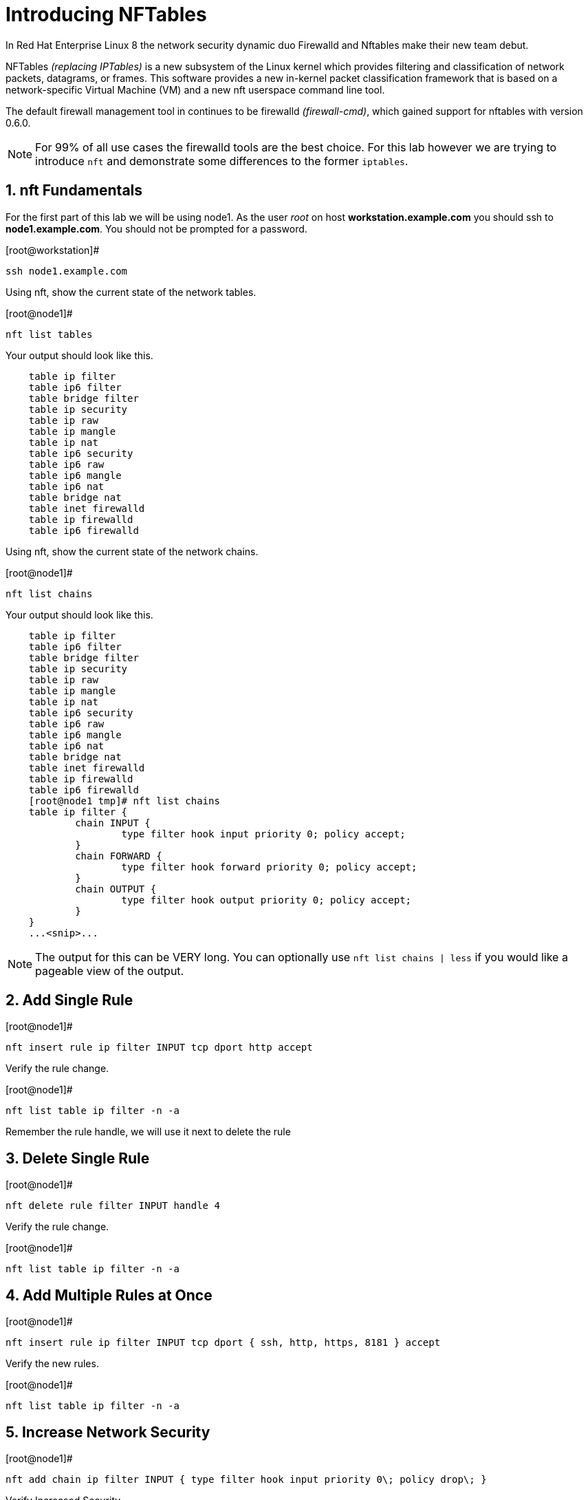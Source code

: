 :sectnums:
:sectnumlevels: 3
ifdef::env-github[]
:tip-caption: :bulb:
:note-caption: :information_source:
:important-caption: :heavy_exclamation_mark:
:caution-caption: :fire:
:warning-caption: :warning:
endif::[]

= Introducing NFTables

In Red Hat Enterprise Linux 8 the network security dynamic duo Firewalld and Nftables make their new team debut.

NFTables _(replacing IPTables)_ is a new subsystem of the Linux kernel which provides filtering and classification of network packets, datagrams, or frames. This software provides a new in-kernel packet classification framework that is based on a network-specific Virtual Machine (VM) and a new nft userspace command line tool.

The default firewall management tool in continues to be firewalld _(firewall-cmd)_, which gained support for nftables with version 0.6.0.

NOTE: For 99% of all use cases the firewalld tools are the best choice.  For this lab however we are trying to introduce `nft` and demonstrate some differences to the former `iptables`.



== nft Fundamentals

For the first part of this lab we will be using node1.  As the user _root_ on host *workstation.example.com* you should ssh to *node1.example.com*.  You should not be prompted for a password.

.[root@workstation]#
----
ssh node1.example.com
----

Using nft, show the current state of the network tables.

.[root@node1]#
----
nft list tables
----

Your output should look like this.

[source,indent=4]
----
table ip filter
table ip6 filter
table bridge filter
table ip security
table ip raw
table ip mangle
table ip nat
table ip6 security
table ip6 raw
table ip6 mangle
table ip6 nat
table bridge nat
table inet firewalld
table ip firewalld
table ip6 firewalld
----

Using nft, show the current state of the network chains.

.[root@node1]#
----
nft list chains
----

Your output should look like this.

[source,indent=4]
----
table ip filter
table ip6 filter
table bridge filter
table ip security
table ip raw
table ip mangle
table ip nat
table ip6 security
table ip6 raw
table ip6 mangle
table ip6 nat
table bridge nat
table inet firewalld
table ip firewalld
table ip6 firewalld
[root@node1 tmp]# nft list chains
table ip filter {
        chain INPUT {
                type filter hook input priority 0; policy accept;
        }
        chain FORWARD {
                type filter hook forward priority 0; policy accept;
        }
        chain OUTPUT {
                type filter hook output priority 0; policy accept;
        }
}
...<snip>...
----

NOTE: The output for this can be VERY long.  You can optionally use `nft list chains | less` if you would like a pageable view of the output.

== Add Single Rule

.[root@node1]#
----
nft insert rule ip filter INPUT tcp dport http accept
----

Verify the rule change.

.[root@node1]#
----
nft list table ip filter -n -a
----

Remember the rule handle, we will use it next to delete the rule

== Delete Single Rule

.[root@node1]#
----
nft delete rule filter INPUT handle 4
----

Verify the rule change.

.[root@node1]#
----
nft list table ip filter -n -a 
----

== Add Multiple Rules at Once

.[root@node1]#
----
nft insert rule ip filter INPUT tcp dport { ssh, http, https, 8181 } accept
----

Verify the new rules.

.[root@node1]#
----
nft list table ip filter -n -a
----

== Increase Network Security

.[root@node1]#
----
nft add chain ip filter INPUT { type filter hook input priority 0\; policy drop\; }
----

Verify Increased Security

.[root@node1]#
----
nft list table ip filter -n -a
----

== Cleanup

Remove rules added during this exercise.  We begin by setting the INPUT chain default policy to accept all traffic.

.[root@node1]#
----
nft add chain ip filter INPUT { type filter hook input priority 0\; policy accept\; }
----

 Now find the handle and remove the rule currently allowing access for SSH, HTTP, HTTPS, and 8181

.[root@node1]#
----
nft list table ip filter -n -a

nft delete rule filter INPUT handle 6
----

Verify that everything is back to normal/

.[root@node1]#
----
nft list table ip filter -n -a
----
== Additional Resources

You can find more information:

  * link:https://netfilter.org/projects/nftables[Project Page]
  * link:https://en.wikipedia.org/wiki/Nftables[Wikipedia NFTables]
  * link:https://wiki.nftables.org/wiki-nftables/index.php/Main_Page[NFTables How-To]
  * link:https://wiki.nftables.org/wiki-nftables/index.php/Quick_reference-nftables_in_10_minutes[Quick Reference]

[discrete]
== End of Unit

link:../RHEL8-Workshop.adoc#toc[Return to TOC]

////
Always end files with a blank line to avoid include problems.
////
